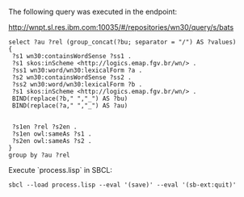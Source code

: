 
The following query was executed in the endpoint:

http://wnpt.sl.res.ibm.com:10035/#/repositories/wn30/query/s/bats

#+BEGIN_SRC sparql
select ?au ?rel (group_concat(?bu; separator = "/") AS ?values)
{
 ?s1 wn30:containsWordSense ?ss1 .
 ?s1 skos:inScheme <http://logics.emap.fgv.br/wn/> .
 ?ss1 wn30:word/wn30:lexicalForm ?a .
 ?s2 wn30:containsWordSense ?ss2 .
 ?ss2 wn30:word/wn30:lexicalForm ?b .
 ?s1 skos:inScheme <http://logics.emap.fgv.br/wn/> .
 BIND(replace(?b," ","_") AS ?bu)
 BIND(replace(?a," ","_") AS ?au)
 

 ?s1en ?rel ?s2en .
 ?s1en owl:sameAs ?s1 .
 ?s2en owl:sameAs ?s2 .
}
group by ?au ?rel
#+END_SRC


Execute `process.lisp` in SBCL:

: sbcl --load process.lisp --eval '(save)' --eval '(sb-ext:quit)'
